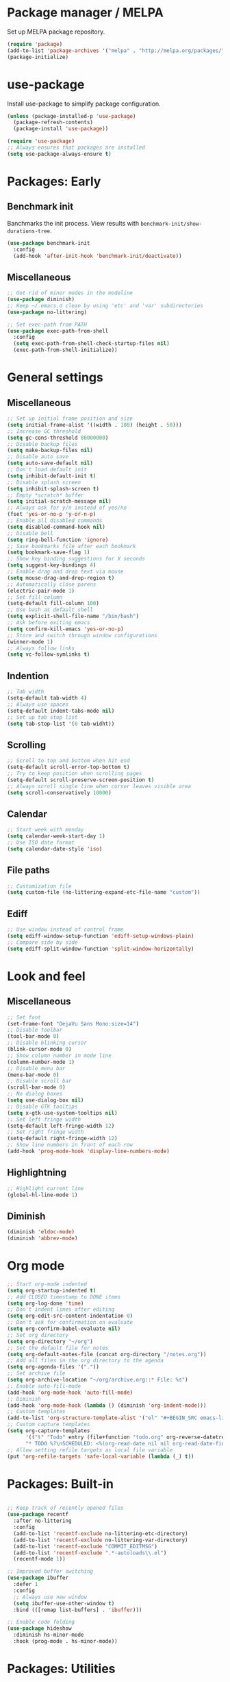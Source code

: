 * Package manager / MELPA

Set up MELPA package repository.

#+BEGIN_SRC emacs-lisp :results none
(require 'package)
(add-to-list 'package-archives '("melpa" . "http://melpa.org/packages/") t)
(package-initialize)
#+END_SRC

* use-package

Install use-package to simplify package configuration.

#+BEGIN_SRC emacs-lisp :results none
(unless (package-installed-p 'use-package)
  (package-refresh-contents)
  (package-install 'use-package))

(require 'use-package)
;; Always ensures that packages are installed
(setq use-package-always-ensure t)
#+END_SRC

* Packages: Early

** Benchmark init

Banchmarks the init process. View results with ~benchmark-init/show-durations-tree~.

#+BEGIN_SRC emacs-lisp :results none
(use-package benchmark-init
  :config
  (add-hook 'after-init-hook 'benchmark-init/deactivate))
#+END_SRC

** Miscellaneous

#+BEGIN_SRC emacs-lisp :results none
;; Get rid of minor modes in the modeline
(use-package diminish)
;; Keep ~/.emacs.d clean by using 'etc' and 'var' subdirectories
(use-package no-littering)

;; Set exec-path from PATH
(use-package exec-path-from-shell
  :config
  (setq exec-path-from-shell-check-startup-files nil)
  (exec-path-from-shell-initialize))
#+END_SRC

* General settings

** Miscellaneous

#+BEGIN_SRC emacs-lisp :results none
;; Set up initial frame position and size
(setq initial-frame-alist '((width . 100) (height . 50)))
;; Increase GC threshold
(setq gc-cons-threshold 80000000)
;; Disable backup files
(setq make-backup-files nil)
;; Disable auto save
(setq auto-save-default nil)
;; Don't load default init
(setq inhibit-default-init t)
;; Disable splash screen
(setq inhibit-splash-screen t)
;; Empty *scratch* buffer
(setq initial-scratch-message nil)
;; Always ask for y/n instead of yes/no
(fset 'yes-or-no-p 'y-or-n-p)
;; Enable all disabled commands
(setq disabled-command-hook nil)
;; Disable bell
(setq ring-bell-function 'ignore)
;; Save bookmarks file after each bookmark
(setq bookmark-save-flag 1)
;; Show key binding suggestions for X seconds
(setq suggest-key-bindings 4)
;; Enable drag and drop text via mouse
(setq mouse-drag-and-drop-region t)
;; Automatically close parens
(electric-pair-mode 1)
;; Set fill column
(setq-default fill-column 100)
;; Use bash as default shell
(setq explicit-shell-file-name "/bin/bash")
;; Ask before exiting emacs
(setq confirm-kill-emacs 'yes-or-no-p)
;; Store and switch through window configurations
(winner-mode 1)
;; Always follow links
(setq vc-follow-symlinks t)
#+END_SRC

** Indention

#+BEGIN_SRC emacs-lisp :results none
;; Tab width
(setq-default tab-width 4)
;; Always use spaces
(setq-default indent-tabs-mode nil)
;; Set up tab stop list
(setq tab-stop-list '(0 tab-widht))
#+END_SRC

** Scrolling

#+BEGIN_SRC emacs-lisp :results none
;; Scroll to top and bottom when hit end
(setq-default scroll-error-top-bottom t)
;; Try to keep position when scrolling pages
(setq-default scroll-preserve-screen-position t)
;; Always scroll single line when cursor leaves visible area
(setq scroll-conservatively 10000)
#+END_SRC

** Calendar

#+BEGIN_SRC emacs-lisp :results none
;; Start week with monday
(setq calendar-week-start-day 1)
;; Use ISO date format
(setq calendar-date-style 'iso)
#+END_SRC

** File paths

#+BEGIN_SRC emacs-lisp :results none
;; Customization file
(setq custom-file (no-littering-expand-etc-file-name "custom"))
#+END_SRC

** Ediff

#+BEGIN_SRC emacs-lisp :results none
;; Use window instead of control frame
(setq ediff-window-setup-function 'ediff-setup-windows-plain)
;; Compare side by side
(setq ediff-split-window-function 'split-window-horizontally)
#+END_SRC

* Look and feel

** Miscellaneous

#+BEGIN_SRC emacs-lisp :results none
;; Set font
(set-frame-font "DejaVu Sans Mono:size=14")
;; Disable toolbar
(tool-bar-mode 0)
;; Disable blinking cursor
(blink-cursor-mode 0)
;; Show column number in mode line
(column-number-mode 1)
;; Disable menu bar
(menu-bar-mode 0)
;; Disable scroll bar
(scroll-bar-mode 0)
;; No dialog boxes
(setq use-dialog-box nil)
;; Disable GTK tooltips
(setq x-gtk-use-system-tooltips nil)
;; Set left fringe width
(setq-default left-fringe-width 12)
;; Set right fringe width
(setq-default right-fringe-width 12)
;; Show line numbers in front of each row
(add-hook 'prog-mode-hook 'display-line-numbers-mode)

#+END_SRC

** Highlightning

#+BEGIN_SRC emacs-lisp :results none
;; Highlight current line
(global-hl-line-mode 1)
#+END_SRC

** Diminish

#+BEGIN_SRC emacs-lisp :results none
(diminish 'eldoc-mode)
(diminish 'abbrev-mode)
#+END_SRC

* Org mode

#+BEGIN_SRC emacs-lisp :results none
;; Start org-mode indented
(setq org-startup-indented t)
;; Add CLOSED timestamp to DONE items
(setq org-log-done 'time)
;; Don't indent lines after editing
(setq org-edit-src-content-indentation 0)
;; Don't ask for confirmation on evaluate
(setq org-confirm-babel-evaluate nil)
;; Set org directory
(setq org-directory "~/org")
;; Set the default file for notes
(setq org-default-notes-file (concat org-directory "/notes.org"))
;; Add all files in the org directory to the agenda
(setq org-agenda-files '("."))
;; Set archive file
(setq org-archive-location "~/org/archive.org::* File: %s")
;; Enable auto-fill-mode
(add-hook 'org-mode-hook 'auto-fill-mode)
;; Diminish
(add-hook 'org-mode-hook (lambda () (diminish 'org-indent-mode)))
;; Custom templates
(add-to-list 'org-structure-template-alist '("el" "#+BEGIN_SRC emacs-lisp :results none\n?\n#+END_SRC"))
;; Custom capture templates
(setq org-capture-templates
      '(("t" "Todo" entry (file+function "todo.org" org-reverse-datetree-goto-read-date-in-file)
      "* TODO %?\nSCHEDULED: <%(org-read-date nil nil org-read-date-final-answer)>\n\n%i")))
;; Allow setting refile targets as local file variable
(put 'org-refile-targets 'safe-local-variable (lambda (_) t))
#+END_SRC

* Packages: Built-in

#+BEGIN_SRC emacs-lisp :results none

;; Keep track of recently opened files
(use-package recentf
  :after no-littering
  :config
  (add-to-list 'recentf-exclude no-littering-etc-directory)
  (add-to-list 'recentf-exclude no-littering-var-directory)
  (add-to-list 'recentf-exclude "COMMIT_EDITMSG")
  (add-to-list 'recentf-exclude ".*-autoloads\\.el")
  (recentf-mode 1))

;; Improved buffer switching
(use-package ibuffer
  :defer 1
  :config
  ;; Always use new window
  (setq ibuffer-use-other-window t)
  :bind (([remap list-buffers] . 'ibuffer)))

;; Enable code folding
(use-package hideshow
  :diminish hs-minor-mode
  :hook (prog-mode . hs-minor-mode))
#+END_SRC

* Packages: Utilities

** Miscellaneous

#+BEGIN_SRC emacs-lisp :results none
;; Try packages without installation
(use-package try
  :commands try)

;; Google thing-at-point
(use-package google-this
  :commands google-this)

;; Expands region step-by-step
(use-package expand-region
  :commands expand-region)

;; Activate multiple cursors
(use-package multiple-cursors
  :commands (mc/mark-all-like-this
             mc/mark-all-dwim
             mc/mark-next-like-this))

;; Allow hungry delete everywhere
(use-package hungry-delete
  :commands hungry-delete-backward
  :diminish hungry-delete-mode)

;; Underscore/upcase/camelcase conversion
(use-package string-inflection
  :commands string-inflection-all-cycle)

;; Move text like in org mode
(use-package move-text
  :defer 1
  :config
  (move-text-default-bindings))

;; Switch between frame configurations (like screen/tmux)
(use-package eyebrowse
  :defer 1
  :init
  ;; Use "C-c w" as prefix
  (setq eyebrowse-keymap-prefix "w")
  :config
  ;; Customize modeline display
  (setq eyebrowse-mode-line-left-delimiter "")
  (setq eyebrowse-mode-line-right-delimiter "")
  (setq eyebrowse-mode-line-separator " ")
  ;; Create a scratch buffer for new workspaces
  (setq eyebrowse-new-workspace 'my-create-scratch)
  (eyebrowse-mode))

;; Visit file as root
(use-package sudo-edit
  :commands sudo-edit)

;; Browse kill ring via popup
(use-package popup-kill-ring
  :commands popup-kill-ring)

;; Google translate
(use-package google-translate
  :commands google-translate-buffer)

;; Improved folding
(use-package fold-dwim
  :commands fold-dwim-toggle)
#+END_SRC

** Undo tree

Stores undo history in a tree like structure and allows simple navigation through it.

Keybindings:

- =T=: Displays timestamp
- =D=: Show diff

#+BEGIN_SRC emacs-lisp :results none
;; Store undo history in tree structure
(use-package undo-tree
  :defer 1
  :diminish undo-tree-mode
  ;; Restore standard undo key binding, we use a custom one for this
  :bind (:map undo-tree-map ("C-x u" . 'undo))
  :config
  ;; Hide timestamps per default
  (setq undo-tree-visualizer-relative-timestamps nil)
  (global-undo-tree-mode))
#+END_SRC

** Diff

#+BEGIN_SRC emacs-lisp :results none

;; Alternative diff method
(use-package vdiff
  :commands vdiff-buffers
  :config
  ;; Automatically refine hunks
  (setq vdiff-auto-refine t)
  ;; Set up keybindings
  (define-key vdiff-mode-map (kbd "C-c") vdiff-mode-prefix-map))
#+END_SRC

* Packages: Ivy

#+BEGIN_SRC emacs-lisp :results none
(use-package ivy
  :defer 1
  :diminish ivy-mode
  :config
  ;; Show recent M-x commands first
  (use-package smex)
  ;; Enable fuzzy matching
  (use-package flx)
  ;; Use fuzzy matching everywhere, except for swiper
  (setq ivy-re-builders-alist
        '((swiper . ivy--regex-plus)
          (t . ivy--regex-fuzzy)))
  ;; Add recent files and bookmarks to buffer list
  (setq ivy-use-virtual-buffers t)
  ;; Start with empty line (remove ^)
  (setq ivy-initial-inputs-alist nil)
  (setq magit-completing-read-function 'ivy-completing-read)
  (setq projectile-completion-system 'ivy)
  (ivy-mode 1))

(use-package ivy-hydra
  :after ivy)

(use-package counsel
  :after ivy
  :diminish counsel-mode
  :config
  (counsel-mode 1))

#+END_SRC

* Packages: Help

#+BEGIN_SRC emacs-lisp :results none
;; Show available key bindings based on your current input
(use-package which-key
  :defer 1
  :diminish which-key-mode
  :config
  (which-key-mode 1))

;; Provide better help for dired
(use-package discover
  :defer 1
  :config
  (global-discover-mode))
#+END_SRC

* Packages: Navigation

#+BEGIN_SRC emacs-lisp :results none

;; Jump to a word/line by using a single character
(use-package ace-jump-mode
  :commands (ace-jump-word-mode ace-jump-line-mode))

;; Jump to a window by using a single character
(use-package ace-window
  :commands ace-windw
  :config
  ;; Use letters instead of numbers
  (setq aw-keys '(?a ?b ?c ?d ?e ?f ?g ?h)))

;; Visit a link by using a single character
(use-package ace-link
  :commands ace-link)

;; Jump to definition at point
(use-package dumb-jump
  :commands dumb-jump-go)
#+END_SRC

* Packages: Search

#+BEGIN_SRC emacs-lisp :results none
;; Show number of matches in modeline
(use-package anzu
  :defer 1
  :diminish anzu-mode
  :custom-face (anzu-mode-line ((t (nil :weight 'normal :foreground "white"))))
  :bind (([remap query-replace] . 'anzu-query-replace)
	 ([remap query-replace-regexp] . 'anzu-query-replace-regexp)
	 :map isearch-mode-map
	 ([remap isearch-query-replace]  . 'anzu-isearch-query-replace)
	 ([remap isearch-query-replace-regexp] . 'anzu-isearch-query-replace-regexp))
  :config
  (global-anzu-mode 1))

;; Frontend to ag
(use-package ag
  :commands ag)
#+END_SRC

* Packages: Look and feel

#+BEGIN_SRC emacs-lisp :results none

;; Icon collection
(use-package all-the-icons)

;; Doom theme
(use-package doom-themes
  :after all-the-icons
  :config
  (load-theme 'doom-one 1)
  ;; Theme treemacs
  (doom-themes-treemacs-config))

;; Doom modeline
(use-package doom-modeline
  :hook (after-init . doom-modeline-mode)
  :config
  ;; Set width of modeline bar
  (setq doom-modeline-bar-width 1)
  ;; Set modeline height
  (setq doom-modeline-height 20)
  ;; Don't use icons
  (setq doom-modeline-icon nil)
  ;; Show minor modes
  (setq doom-modeline-minor-modes t)

  ;; Hack: Overwrite function make bar invisible and force the configured height
  (defun doom-modeline-refresh-bars (&optional width height)
    (setq doom-modeline--bar-active
          (doom-modeline--make-xpm 'doom-modeline-inactive-bar
                                   (or width doom-modeline-bar-width)
                                   (or height doom-modeline-height))
          doom-modeline--bar-inactive
          (doom-modeline--make-xpm 'doom-modeline-inactive-bar
                                   (or width doom-modeline-bar-width)
                                   (or height doom-modeline-height))))

  ;; Customize modeline
  (doom-modeline-def-modeline 'my-modeline
    '(bar workspace-name window-number modals matches buffer-info remote-host selection-info)
    '(buffer-position objed-state misc-info persp-name debug lsp minor-modes input-method indent-info buffer-encoding major-mode process vcs checker bar))
  (add-hook 'doom-modeline-mode-hook (lambda () (doom-modeline-set-modeline 'my-modeline 'default))))

;; Highlight surrounding parens
(use-package highlight-parentheses
  :defer 1
  :diminish highlight-parentheses-mode
  :config
  ;; Customize color
  (setq hl-paren-colors '("IndianRed1"))
  ;; Highlight parens right before cursor
  (setq hl-paren-highlight-adjacent t)
  (global-highlight-parentheses-mode))

;; Show fill column
(use-package fill-column-indicator
  :diminish fci-mode
  :commands fci-mode
  :config
  ;; Customize color
  (setq fci-rule-color "#3f444a"))

;; Show indention guides
(use-package indent-guide
  :diminish indent-guide-mode
  :commands indent-guide-mode
  :custom-face (indent-guide-face ((t (:inherit line-number))))
  :config
  ;; Use custom character to show lines without gap
  (setq indent-guide-char "│"))

;; Tree layout explorer
(use-package treemacs
  :commands treemacs
  :hook (treemacs-mode . (lambda () (setq mode-line-format "")))
  :bind (:map treemacs-mode-map ([mouse-1] . 'treemacs-single-click-expand-action))
  :config
  ;; Use python 3
  (setq treemacs-python-executable (executable-find "python3"))
  ;; Customize face of root item
  (set-face-attribute 'treemacs-root-face nil :height 1.0 :underline nil)
  ;; Customize root icon
  (setq treemacs-icon-root-png
    (concat " "
		(all-the-icons-octicon "repo" :v-adjust -0.1 :height 1.2 :face 'font-lock-string-face)
                " "))
  ;; Collapse directories
  (setq treemacs-collapse-dirs 10)
  ;; Set window width
  (setq treemacs-width 30)
  ;; Exclude from 'other window' operations
  (setq treemacs-is-never-other-window t)
  ;; Path to persistance file
  (setq treemacs-persist-file (no-littering-expand-var-file-name "treemacs-persist")))
#+END_SRC

* Packages: Startup

#+BEGIN_SRC emacs-lisp :results none
;; Show dashboard on start
(use-package dashboard
  :config
  ;; Configure dashobard items
  (setq dashboard-items '((recents . 5) (bookmarks . 5) (projects . 5) (agenda . 5)))
  (setq dashboard-set-footer nil)
  (dashboard-setup-startup-hook))
#+END_SRC

* Packages: Projects

#+BEGIN_SRC emacs-lisp :results none
;; Group files into projects
(use-package projectile
  :defer 1
  :diminish projectile-mode
  :bind-keymap ("C-c p" . projectile-command-map)
  :config
  (projectile-global-mode)
  ;; Ignore buffers starting with *
  (setq projectile-globally-ignored-buffers '("\\*.*")))

;; Add projectile support to treemacs
(use-package treemacs-projectile
  :after treemacs projectile)
#+END_SRC

* Packages: Auto-completion

#+BEGIN_SRC emacs-lisp :results none
;; Provides auto-completion
(use-package company
  :defer 1
  :diminish company-mode
  :bind (:map company-active-map
              ("M-f" . 'company-flx-mode)
              ("C-n" . 'company-select-next)
              ("C-p" . 'company-select-previous))
  :config
  (global-company-mode 1)
  ;; Provide completion after 1 character
  (setq company-minimum-prefix-length 1)
  ;; Show completion after short delay
  (setq company-idle-delay 0.4)
  ;; Show numbers to select completion
  (setq company-show-numbers t))

;; Fuzzy matching for company
(use-package company-flx
  :after company)

;; Show quick help next to completion
(use-package company-quickhelp
  :after company
  :hook (company-mode . company-quickhelp-mode)
  :config
  ;; Configure delay util help is shown
  (setq company-quickhelp-delay 1.2)
  ;; Limit nubmer of lines
  (setq company-quickhelp-max-lines 20)
  ;; Allow colors and fonts
  (setq company-quickhelp-use-propertized-text t))
#+END_SRC

* Packages: Snippets

#+BEGIN_SRC emacs-lisp :results none
;; Code and text snippets
(use-package yasnippet
  :defer 1
  :diminish yas-minor-mode
  :config
  ;; Inhibit messages at startup
  (setq yas-verbosity 1)
  ;; Prevent expansion in the middle of a text
  (setq-default yas-buffer-local-condition '(looking-at "[[:space:]\n]"))
  (yas-global-mode 1))

;; Snippet collection
(use-package yasnippet-snippets
  :after yasnippet)

;; Create snippets on-the-fly
(use-package auto-yasnippet
  :commands (aya-create aya-expand))
#+END_SRC

* Packages: Git

#+BEGIN_SRC emacs-lisp :results none

;; Show changes in fringe
(use-package git-gutter
  :defer 1
  :diminish git-gutter-mode
  :config
  (setq git-gutter:modified-sign "│")
  (setq git-gutter:deleted-sign "│")
  (setq git-gutter:added-sign "│")
  (global-git-gutter-mode +1))

;; Git fronted
(use-package magit
  :commands magit-status
  :hook (after-save . magit-after-save-refresh-status)
  :config)

#+END_SRC

* Packages: Development

** Flycheck

#+BEGIN_SRC emacs-lisp :results none
;; On-the-fly syntax checking
(use-package flycheck
  :defer 1
  :diminish flycheck-mode
  :hook (prog-mode . flycheck-mode)
  :config
  ;; Check on save and when mode gets enabled
  (setq flycheck-check-syntax-automatically '(save mode-enabled)))

;; Show flycheck errors as tooltip
(use-package flycheck-pos-tip
  :after flycheck
  :config
  (flycheck-pos-tip-mode))
#+END_SRC

** REST client

#+BEGIN_SRC emacs-lisp :results none
;; REST client
(use-package restclient
  :mode ("\\.rest\\'" . restclient-mode)
  :commands restclient-mode)

;; Org mode integration
(use-package ob-restclient
  :after restclient)

;; Company support
(use-package company-restclient
  :after restclient company
  :config
  (add-to-list 'company-backends 'company-restclient))
#+END_SRC

* Packages: Databases

** MongoDB

#+BEGIN_SRC emacs-lisp :results none
;; MongoDB shell
(use-package inf-mongo
  :commands inf-mongo
  :config
  (setq inf-mongo-command "mongo mongodb://127.0.1:27017"))

;; Org mode integration
(use-package ob-mongo
  :defer t)
#+END_SRC

* Packages: LSP/DAP

Interact with language servers.

#+BEGIN_SRC emacs-lisp :results none
;; LSP mode
(use-package lsp-mode
  :commands lsp
  :bind (:map lsp-mode-map
              ("C-c l d" . 'lsp-describe-thing-at-point)
              ("C-c l f" . 'lsp-format-buffer)
              ("C-c l o" . 'lsp-organize-imports)
              ("C-c l x" .  'lsp-execute-code-action))
  :config
  ;; Disable auto execution of single actions
  (setq lsp-auto-execute-action nil)
  ;; Disable auto configuration
  (setq lsp-auto-configure nil)
  ;; Disable eldoc
  (setq lsp-eldoc-enable-signature-help nil)
  ;; Set up flycheck
  (require 'lsp-ui-flycheck)
  (lsp-ui-flycheck-enable t))

;; Company support
(use-package company-lsp
  :after lsp-mode company
  :config
  ;; Register LSP backend
  (add-to-list 'company-backends 'company-lsp))

;; LSP UI extensions
(use-package lsp-ui
  :after lsp-mode)

;; LSP support for java
(use-package lsp-java
  :after lsp-mode
  :config
  ;; Disable automatic build
  (setq lsp-java-auto-build nil)
  ;; Set server installation directory
  (setq lsp-java-server-install-dir (no-littering-expand-var-file-name "eclipse.jdt.ls/server"))
  ;; Set workspace directory
  (setq lsp-java-workspace-dir (no-littering-expand-var-file-name "workspace"))
  ;; Set cache directory
  (setq lsp-java-workspace-cache-dir (no-littering-expand-var-file-name "workspace/cache")))

;; Debugging
(use-package dap-mode
  :after lsp-mode
  :hook ((lsp-mode . (lambda () (dap-mode) (dap-ui-mode))))
  :bind (:map dap-mode-map
              ("C-c d D" .  'dap-disconnect)
              ("C-c d b" .  'dap-breakpoint-toggle)
              ("C-c d B" . 'dap-ui-breakpoints)
              ("C-c d c" . 'dap-continue)
              ("C-c d e" . 'dap-eval)
              ("C-c d i" . 'dap-step-in)
              ("C-c d I" . 'dap-ui-inspect)
              ("C-c d L" . 'dap-ui-locals)
              ("C-c d n" . 'dap-next)
              ("C-c d o" . 'dap-step-out)
              ("C-c d O" . 'dap-go-to-output-buffer)
              ("C-c d R" . 'dap-repl)
              ("C-c d t" . 'dap-switch-thread))
  :config
  ;; Java support
  (require 'dap-java))
#+END_SRC

* Packages: Org

#+BEGIN_SRC emacs-lisp :results none
;; Provides reverse date trees
(use-package org-reverse-datetree
  :defer 1
  :config
  ;; Customize defaut date tree format
  (setq org-reverse-datetree-date-format "%Y-%m-%d %A")
  (setq org-reverse-datetree-week-format "%Y-%m KW%V")
  (setq org-reverse-datetree-year-format "%Y"))
#+END_SRC

* Packages: Miscellaneous modes

#+BEGIN_SRC emacs-lisp :results none

;; PlantUML integration
(use-package plantuml-mode
  :commands plantuml-mode
  :config
  (setq plantuml-jar-path "~/opt/plantuml/plantuml.jar")
  (setq org-plantuml-jar-path plantuml-jar-path))

;; Groovy programming
(use-package groovy-mode
  :commands groovy-mode
  :mode (("\\.groovy\\'" . groovy-mode)
         ("\\.gradle\\'" . groovy-mode)))

;; Colorize color codes in buffer
(use-package rainbow-mode
  :diminish rainbow-mode
  :commands rainbow-mode)

;; Protobuf
(use-package protobuf-mode
  :commands protobuf-mode
  :mode (("\\.proto\\'" . protobuf-mode)))

;; Yaml
(use-package yaml-mode
  :commands yaml-mode
  :mode (("\\.yaml\\'" . yaml-mode)
         ("\\.yml\\'" . yaml-mode)))

;; Dockerfile
(use-package dockerfile-mode
  :commands dockerfile-mode
  :mode (("Dockerfile\\'" . dockerfile-mode)))

;; Docker compose files
(use-package docker-compose-mode
  :commands docker-compose-mode
  :mode (("docker-compose.yaml\\'" . docker-compose-mode)
         ("docker-compose.yml\\'" . docker-compose-mode)))
#+END_SRC

* Global keybinding

#+BEGIN_SRC emacs-lisp :results none
(setq my-map (make-sparse-keymap))
(global-set-key (kbd "C-;") my-map)
(global-set-key (kbd "C-ö") my-map)

(define-key my-map (kbd "M-c") 'string-inflection-lower-camelcase)
(define-key my-map (kbd "M-C") 'string-inflection-camelcase)
(define-key my-map (kbd "M-l") 'string-inflection-kebab-case)
(define-key my-map (kbd "M-u") 'string-inflection-underscore)
(define-key my-map (kbd "M-U") 'string-inflection-upcase)
(define-key my-map (kbd "M-x") 'string-inflection-all-cycle)
(define-key my-map (kbd "d d") 'dap-debug)
(define-key my-map (kbd "d l") 'lsp)
(define-key my-map (kbd "D l") 'desktop-read)
(define-key my-map (kbd "D s") 'desktop-save-in-desktop-dir)
(define-key my-map (kbd "f c") (lambda () (interactive) (find-file "~/.emacs.d/config.org")))
(define-key my-map (kbd "f i") (lambda () (interactive) (find-file "~/.emacs.d/init.el")))
(define-key my-map (kbd "f s") 'my-create-scratch)
(define-key my-map (kbd "g d") 'git-gutter:popup-hunk)
(define-key my-map (kbd "g g") 'magit-file-dispatch)
(define-key my-map (kbd "g G") 'magit-dispatch)
(define-key my-map (kbd "g n") 'git-gutter:next-hunk)
(define-key my-map (kbd "g p") 'git-gutter:previous-hunk)
(define-key my-map (kbd "g r") 'git-gutter:revert-hunk)
(define-key my-map (kbd "g s") 'magit-status)
(define-key my-map (kbd "g t") 'git-gutter:toggle)
(define-key my-map (kbd "G") 'google-this)
(define-key my-map (kbd "h h") 'highlight-changes-mode)
(define-key my-map (kbd "h r") 'my-highlight-changes-remove-all)
(define-key my-map (kbd "j a") 'ace-link-addr)
(define-key my-map (kbd "j c") 'ace-jump-word-mode)
(define-key my-map (kbd "j i") 'imenu)
(define-key my-map (kbd "j l") 'ace-jump-line-mode)
(define-key my-map (kbd "j w") 'ace-window)
(define-key my-map (kbd "l") 'emacs-lock-mode)
(define-key my-map (kbd "m d") 'mc/mark-all-dwim)
(define-key my-map (kbd "m a") 'mc/mark-all-like-this)
(define-key my-map (kbd "m n") 'mc/mark-next-like-this)
(define-key my-map (kbd "o a") 'org-agenda)
(define-key my-map (kbd "o c") 'org-capture)
(define-key my-map (kbd "o l") 'org-store-link)
(define-key my-map (kbd "R") (lambda () (interactive ) (org-babel-load-file "~/.emacs.d/config.org")))
(define-key my-map (kbd "s c") 'aya-create)
(define-key my-map (kbd "s e") 'aya-expand)
(define-key my-map (kbd "s i") 'company-yasnippet)
(define-key my-map (kbd "s t") 'yas-describe-tables)
(define-key my-map (kbd "S") 'swiper)
(define-key my-map (kbd "t t") 'treemacs)
(define-key my-map (kbd "t p") 'treemacs-add-and-display-current-project)
(define-key my-map (kbd "t o") 'treemacs-select-window)
(define-key my-map (kbd "u") 'undo-tree-visualize)
(define-key my-map (kbd "v c") 'rainbow-mode)
(define-key my-map (kbd "v f") 'fci-mode)
(define-key my-map (kbd "v i") 'indent-guide-mode)
(define-key my-map (kbd "v l") 'my-toggle-truncate-line)
(define-key my-map (kbd "v u") 'goto-address-mode)
(define-key my-map (kbd "v w") 'whitespace-mode)
(define-key my-map (kbd "x") 'er/expand-region)
(define-key my-map (kbd "y") 'popup-kill-ring)
(define-key my-map (kbd ".") 'dumb-jump-go)
(define-key my-map (kbd ",") 'dumb-jump-back)
(define-key my-map (kbd "DEL") 'hungry-delete-backward)
(define-key my-map (kbd "SPC") 'company-complete)
(define-key my-map (kbd "TAB") 'fold-dwim-toggle)
(define-key my-map (kbd "?") 'which-key-show-top-level)
#+END_SRC

* Custom functions

#+BEGIN_SRC emacs-lisp :results none
(defun my-highlight-changes-remove-all ()
  "Remove all highligts."
  (interactive)
  (highlight-changes-remove-highlight (point-min) (point-max)))

(defun my-toggle-truncate-line ()
  "Toggle trunacte line."
  (interactive)
  (setq truncate-lines (if (not truncate-lines) t nil)))

(defun my-create-scratch ()
  "Create a new scratch buffer."
  (interactive)
  (let ((scratch (generate-new-buffer "*scratch*")))
    (switch-to-buffer scratch)
    (funcall initial-major-mode)
    scratch))

(defun my-prepare-diff ()
  "Prepare two buffers for diff."
  (interactive)
  (let ((a (generate-new-buffer "*A*"))
        (b (generate-new-buffer "*B*")))
    (delete-other-windows)
    (switch-to-buffer a)
    (split-window-horizontally)
    (switch-to-buffer-other-window b)
    (other-window 1)))
#+END_SRC

* Fixes

#+BEGIN_SRC emacs-lisp :results none
(require 'ansi-color)
(defun my-colorize-compilation ()
  "Colorize compilation output."
  (ansi-color-apply-on-region compilation-filter-start (point)))

(add-hook 'compilation-filter-hook 'my-colorize-compilation)
#+END_SRC
* Start server

#+BEGIN_SRC emacs-lisp :results none
(require 'server)
(unless (server-running-p) (server-start))
#+END_SRC
* Personal information / Email

#+BEGIN_SRC emacs-lisp :results none
(setq user-full-name "Markus")
(setq user-mail-address "markus@bitsandbobs.net")
(setq smtpmail-smtp-user user-mail-address)
(setq send-mail-function 'smtpmail-send-it)
(setq smtpmail-smtp-server "smtp.gmail.com")
(setq smtpmail-stream-type 'ssl)
(setq smtpmail-smtp-service 465)
#+END_SRC
